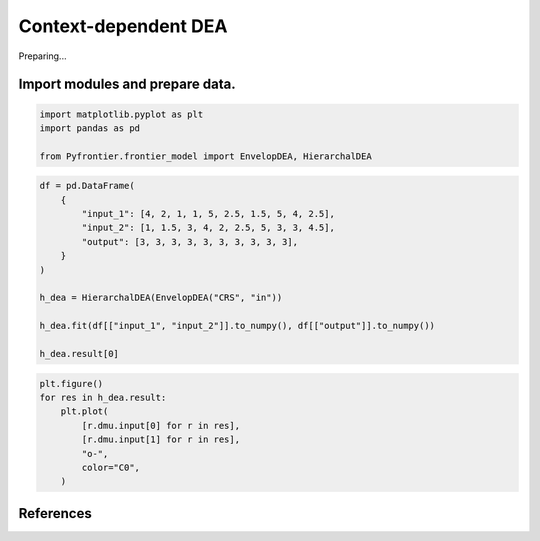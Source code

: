 
.. DO NOT EDIT.
.. THIS FILE WAS AUTOMATICALLY GENERATED BY SPHINX-GALLERY.
.. TO MAKE CHANGES, EDIT THE SOURCE PYTHON FILE:
.. "tutorials/01_usecase/08_hierarchical.py"
.. LINE NUMBERS ARE GIVEN BELOW.

.. only:: html

    .. note::
        :class: sphx-glr-download-link-note

        :ref:`Go to the end <sphx_glr_download_tutorials_01_usecase_08_hierarchical.py>`
        to download the full example code

.. rst-class:: sphx-glr-example-title

.. _sphx_glr_tutorials_01_usecase_08_hierarchical.py:


Context-dependent DEA
=========================

Preparing...

.. GENERATED FROM PYTHON SOURCE LINES 10-13

Import modules and prepare data.
------------------------


.. GENERATED FROM PYTHON SOURCE LINES 13-19

.. code-block:: Python


    import matplotlib.pyplot as plt
    import pandas as pd

    from Pyfrontier.frontier_model import EnvelopDEA, HierarchalDEA








.. GENERATED FROM PYTHON SOURCE LINES 20-33

.. code-block:: Python

    df = pd.DataFrame(
        {
            "input_1": [4, 2, 1, 1, 5, 2.5, 1.5, 5, 4, 2.5],
            "input_2": [1, 1.5, 3, 4, 2, 2.5, 5, 3, 3, 4.5],
            "output": [3, 3, 3, 3, 3, 3, 3, 3, 3, 3],
        }
    )

    h_dea = HierarchalDEA(EnvelopDEA("CRS", "in"))

    h_dea.fit(df[["input_1", "input_2"]].to_numpy(), df[["output"]].to_numpy())

    h_dea.result[0]




.. rst-class:: sphx-glr-script-out

 .. code-block:: none


    [EnvelopResult(score=1.0, id=0, dmu=DMU(input=array([4., 1.]), output=array([3]), id=0), weight=[1.0, 0.0, 0.0, 0.0, 0.0, 0.0, 0.0, 0.0, 0.0, 0.0], x_slack=[0.0, 0.0], y_slack=[0.0]), EnvelopResult(score=1.0, id=1, dmu=DMU(input=array([2. , 1.5]), output=array([3]), id=1), weight=[0.0, 1.0, 0.0, 0.0, 0.0, 0.0, 0.0, 0.0, 0.0, 0.0], x_slack=[0.0, 0.0], y_slack=[0.0]), EnvelopResult(score=1.0, id=2, dmu=DMU(input=array([1., 3.]), output=array([3]), id=2), weight=[0.0, 0.0, 1.0, 0.0, 0.0, 0.0, 0.0, 0.0, 0.0, 0.0], x_slack=[0.0, 0.0], y_slack=[0.0]), EnvelopResult(score=1.0, id=3, dmu=DMU(input=array([1., 4.]), output=array([3]), id=3), weight=[0.0, 0.0, 0.0, 1.0, 0.0, 0.0, 0.0, 0.0, 0.0, 0.0], x_slack=[0.0, 1.0], y_slack=[0.0])]



.. GENERATED FROM PYTHON SOURCE LINES 34-42

.. code-block:: Python

    plt.figure()
    for res in h_dea.result:
        plt.plot(
            [r.dmu.input[0] for r in res],
            [r.dmu.input[1] for r in res],
            "o-",
            color="C0",
        )



.. image-sg:: /tutorials/01_usecase/images/sphx_glr_08_hierarchical_001.png
   :alt: 08 hierarchical
   :srcset: /tutorials/01_usecase/images/sphx_glr_08_hierarchical_001.png
   :class: sphx-glr-single-img





.. GENERATED FROM PYTHON SOURCE LINES 43-54

References
------------------------
.. seealso::

   Author
      Lawrence M. Seiford and Joe Zhu. 
   Title
      *Context-dependent data envelopment analysis—Measuring attractiveness and progress*, 
    Omega-international Journal of Management Science, 
    2003. 
    :numref:`https://EconPapers.repec.org/RePEc:eee:jomega:v:31:y:2003:i:5:p:397-408`. 


.. rst-class:: sphx-glr-timing

   **Total running time of the script:** (0 minutes 0.891 seconds)


.. _sphx_glr_download_tutorials_01_usecase_08_hierarchical.py:

.. only:: html

  .. container:: sphx-glr-footer sphx-glr-footer-example

    .. container:: sphx-glr-download sphx-glr-download-jupyter

      :download:`Download Jupyter notebook: 08_hierarchical.ipynb <08_hierarchical.ipynb>`

    .. container:: sphx-glr-download sphx-glr-download-python

      :download:`Download Python source code: 08_hierarchical.py <08_hierarchical.py>`


.. only:: html

 .. rst-class:: sphx-glr-signature

    `Gallery generated by Sphinx-Gallery <https://sphinx-gallery.github.io>`_

